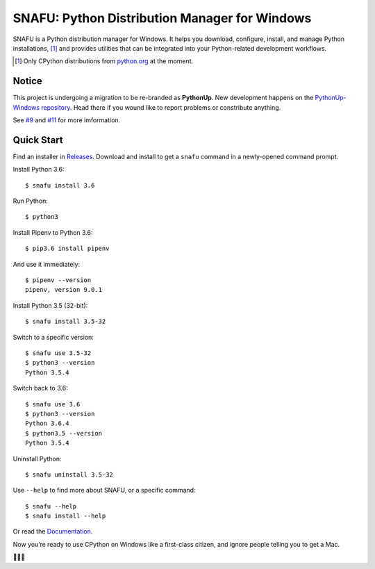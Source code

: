 ==============================================
SNAFU: Python Distribution Manager for Windows
==============================================

.. image:: https://ci.appveyor.com/api/projects/status/jjix3jifn79maf8q?svg=true&branch=master
    :target: https://ci.appveyor.com/project/uranusjr/snafu
    :alt: Build status

.. image:: https://readthedocs.org/projects/snafu/badge/?version=latest
    :target: https://snafu.readthedocs.io/en/latest/
    :alt: Documentation Status

SNAFU is a Python distribution manager for Windows. It helps you download,
configure, install, and manage Python installations, [#]_ and provides
utilities that can be integrated into your Python-related development
workflows.

.. [#] Only CPython distributions from `python.org`_ at the moment.

.. _`python.org`: https://python.org


Notice
======

This project is undergoing a migration to be re-branded as **PythonUp**. New
development happens on the `PythonUp-Windows repository`_. Head there if you
wound like to report problems or constribute anything.

.. _`PythonUp-Windows repository`: https://github.com/uranusjr/pythonup-windows

See `#9`_ and `#11`_ for more imformation.

.. _`#9`: https://github.com/uranusjr/snafu/issues/9
.. _`#11`: https://github.com/uranusjr/snafu/issues/11


Quick Start
===========

Find an installer in `Releases <https://github.com/uranusjr/snafu/releases>`_.
Download and install to get a ``snafu`` command in a newly-opened command
prompt.

Install Python 3.6::

    $ snafu install 3.6

Run Python::

    $ python3

Install Pipenv to Python 3.6::

    $ pip3.6 install pipenv

And use it immediately::

    $ pipenv --version
    pipenv, version 9.0.1

Install Python 3.5 (32-bit)::

    $ snafu install 3.5-32

Switch to a specific version::

    $ snafu use 3.5-32
    $ python3 --version
    Python 3.5.4

Switch back to 3.6::

    $ snafu use 3.6
    $ python3 --version
    Python 3.6.4
    $ python3.5 --version
    Python 3.5.4

Uninstall Python::

    $ snafu uninstall 3.5-32

Use ``--help`` to find more about SNAFU, or a specific command::

    $ snafu --help
    $ snafu install --help

Or read the `Documentation <https://snafu.readthedocs.io>`_.

Now you’re ready to use CPython on Windows like a first-class citizen, and
ignore people telling you to get a Mac.

🤔😉😆
